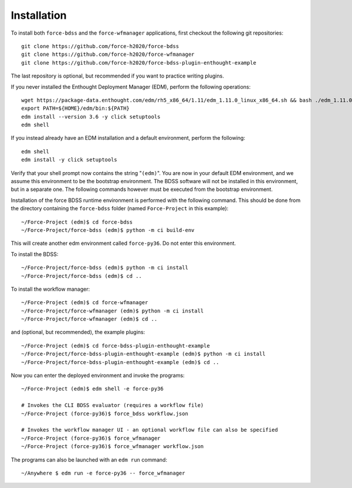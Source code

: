 Installation
============

To install both ``force-bdss`` and the ``force-wfmanager`` applications, first checkout the following
git repositories::

    git clone https://github.com/force-h2020/force-bdss
    git clone https://github.com/force-h2020/force-wfmanager
    git clone https://github.com/force-h2020/force-bdss-plugin-enthought-example

The last repository is optional, but recommended if you want to practice
writing plugins.

If you never installed the Enthought Deployment Manager (EDM), perform the following operations::

    wget https://package-data.enthought.com/edm/rh5_x86_64/1.11/edm_1.11.0_linux_x86_64.sh && bash ./edm_1.11.0_linux_x86_64.sh-b -f -p $HOME
    export PATH=${HOME}/edm/bin:${PATH}
    edm install --version 3.6 -y click setuptools
    edm shell

If you instead already have an EDM installation and a default environment, perform the following::

    edm shell
    edm install -y click setuptools

Verify that your shell prompt now contains the string "``(edm)``".
You are now in your default EDM environment, and we assume this environment to be the bootstrap environment.
The BDSS software will not be installed in this environment, but in a separate one. The following
commands however must be executed from the bootstrap environment.

Installation of the force BDSS runtime environment is performed with the
following command. This should be done from the directory containing the ``force-bdss`` folder (named
``Force-Project`` in this example)::

    ~/Force-Project (edm)$ cd force-bdss
    ~/Force-Project/force-bdss (edm)$ python -m ci build-env

This will create another edm environment called ``force-py36``.
Do not enter this environment. 

To install the BDSS::

    ~/Force-Project/force-bdss (edm)$ python -m ci install
    ~/Force-Project/force-bdss (edm)$ cd ..
    
To install the workflow manager::

    ~/Force-Project (edm)$ cd force-wfmanager
    ~/Force-Project/force-wfmanager (edm)$ python -m ci install
    ~/Force-Project/force-wfmanager (edm)$ cd ..

and (optional, but recommended), the example plugins::

    ~/Force-Project (edm)$ cd force-bdss-plugin-enthought-example
    ~/Force-Project/force-bdss-plugin-enthought-example (edm)$ python -m ci install
    ~/Force-Project/force-bdss-plugin-enthought-example (edm)$ cd ..

Now you can enter the deployed environment and invoke the programs::

    ~/Force-Project (edm)$ edm shell -e force-py36

    # Invokes the CLI BDSS evaluator (requires a workflow file)
    ~/Force-Project (force-py36)$ force_bdss workflow.json

    # Invokes the workflow manager UI - an optional workflow file can also be specified 
    ~/Force-Project (force-py36)$ force_wfmanager
    ~/Force-Project (force-py36)$ force_wfmanager workflow.json
    
The programs can also be launched with an ``edm run`` command::
    
    ~/Anywhere $ edm run -e force-py36 -- force_wfmanager



